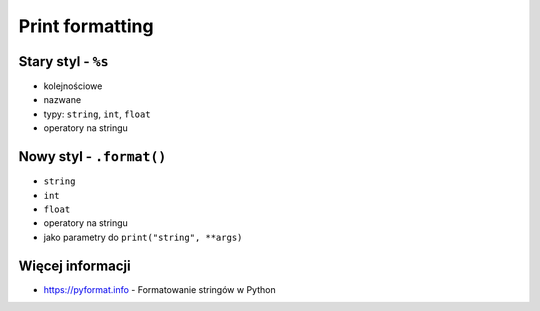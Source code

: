 ****************
Print formatting
****************

Stary styl - ``%s``
===================

* kolejnościowe
* nazwane
* typy: ``string``, ``int``, ``float``
* operatory na stringu

Nowy styl - ``.format()``
=========================

* ``string``
* ``int``
* ``float``
* operatory na stringu
* jako parametry do ``print("string", **args)``

Więcej informacji
=================

* https://pyformat.info - Formatowanie stringów w Python
